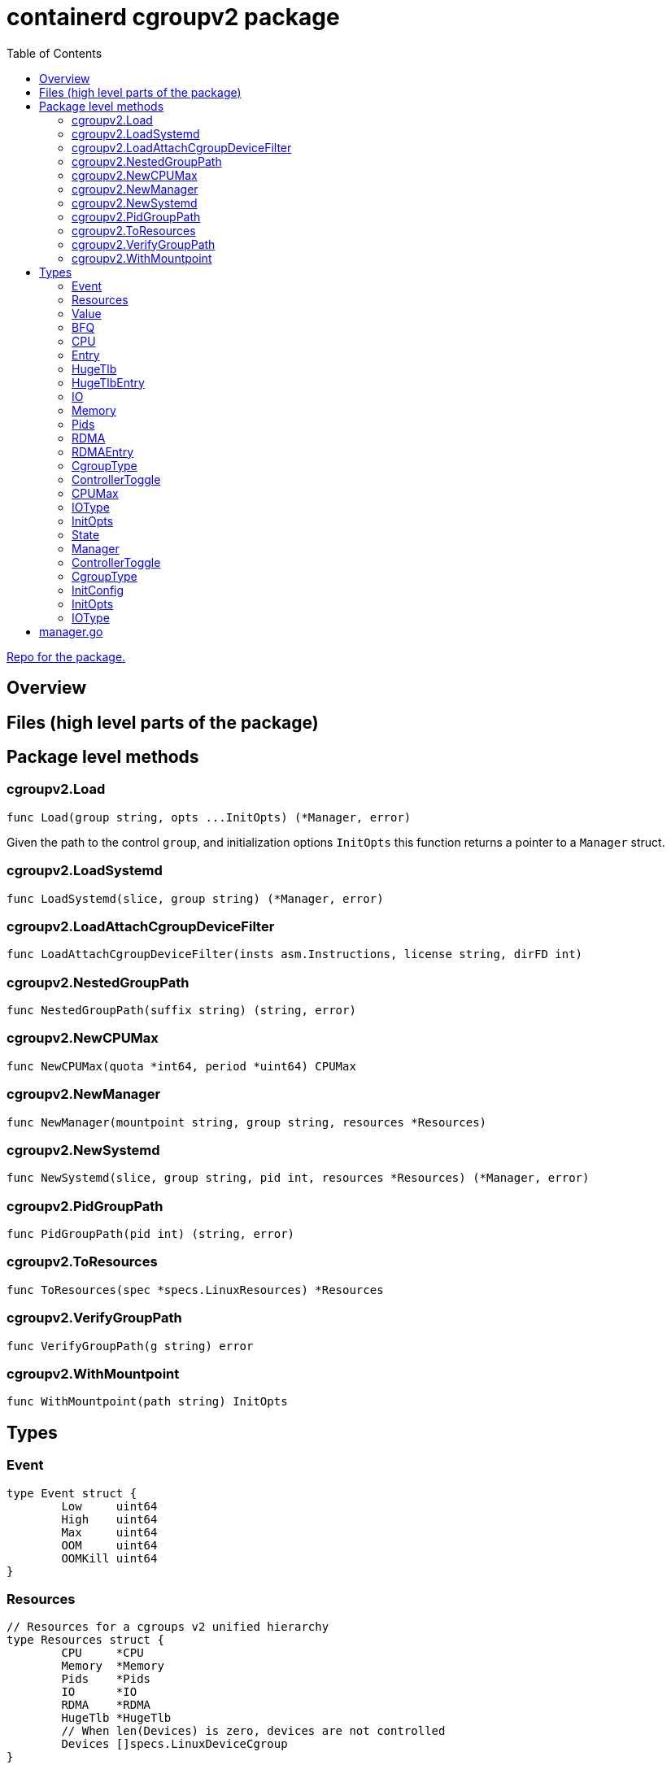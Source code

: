 = containerd cgroupv2 package
:toc:

https://github.com/containerd/cgroups[Repo for the package.]

== Overview

== Files (high level parts of the package)

== Package level methods

=== cgroupv2.Load

[source, go]
----
func Load(group string, opts ...InitOpts) (*Manager, error)
----

Given the path to the control `group`, and initialization options `InitOpts` this function returns a pointer to a `Manager` struct.

=== cgroupv2.LoadSystemd
[source, go]
----
func LoadSystemd(slice, group string) (*Manager, error)
----

=== cgroupv2.LoadAttachCgroupDeviceFilter
[source, go]
----
func LoadAttachCgroupDeviceFilter(insts asm.Instructions, license string, dirFD int)
----

=== cgroupv2.NestedGroupPath
[source, go]
----
func NestedGroupPath(suffix string) (string, error)
----

=== cgroupv2.NewCPUMax
[source, go]
----
func NewCPUMax(quota *int64, period *uint64) CPUMax
----

=== cgroupv2.NewManager
[source, go]
----
func NewManager(mountpoint string, group string, resources *Resources)
----

=== cgroupv2.NewSystemd
[source, go]
----
func NewSystemd(slice, group string, pid int, resources *Resources) (*Manager, error)
----

=== cgroupv2.PidGroupPath
[source, go]
----
func PidGroupPath(pid int) (string, error)
----

=== cgroupv2.ToResources
[source, go]
----
func ToResources(spec *specs.LinuxResources) *Resources
----

=== cgroupv2.VerifyGroupPath
[source, go]
----
func VerifyGroupPath(g string) error
----

=== cgroupv2.WithMountpoint
[source, go]
----
func WithMountpoint(path string) InitOpts
----

== Types

=== Event
[source, go]
----
type Event struct {
	Low     uint64
	High    uint64
	Max     uint64
	OOM     uint64
	OOMKill uint64
}
----

=== Resources
[source, go]
----
// Resources for a cgroups v2 unified hierarchy
type Resources struct {
	CPU     *CPU
	Memory  *Memory
	Pids    *Pids
	IO      *IO
	RDMA    *RDMA
	HugeTlb *HugeTlb
	// When len(Devices) is zero, devices are not controlled
	Devices []specs.LinuxDeviceCgroup
}
----

=== Value
[source, go]
----
// Value of a cgroup setting
type Value struct {
	filename string
	value    interface{}
}
----

=== BFQ
[source, go]
----
type BFQ struct {
	Weight uint16
}
----

=== CPU
[source, go]
----
type CPU struct {
	Weight *uint64
	Max    CPUMax
	Cpus   string
	Mems   string
}
----

=== Entry
[source, go]
----
type Entry struct {
	Type  IOType
	Major int64
	Minor int64
	Rate  uint64
}
----

=== HugeTlb
[source, go]
----
type HugeTlb []HugeTlbEntry
----

=== HugeTlbEntry
[source, go]
----
type HugeTlbEntry struct {
	HugePageSize string
	Limit        uint64
}
----

=== IO
[source, go]
----
type IO struct {
	BFQ BFQ
	Max []Entry
}
----

=== Memory
[source, go]
----
type Memory struct {
	Swap *int64
	Min  *int64
	Max  *int64
	Low  *int64
	High *int64
}
----

=== Pids
[source, go]
----
type Pids struct {
	Max int64
}
----

=== RDMA
[source, go]
----
type RDMA struct {
	Limit []RDMAEntry
}
----

=== RDMAEntry
[source, go]
----
type RDMAEntry struct {
	Device     string
	HcaHandles uint32
	HcaObjects uint32
}
----

=== CgroupType
[source, go]
----
// CgroupType represents the types a cgroup can be.
type CgroupType string

const (
	Domain         CgroupType = "domain"
	DomainThreaded CgroupType = "domain threaded"
	DomainInvalid  CgroupType = "domain invalid"
	Threaded       CgroupType = "threaded"
)
----

=== ControllerToggle
[source, go]
----
type ControllerToggle int

const (
	Enable ControllerToggle = iota + 1
	Disable
)
----

=== CPUMax
[source, go]
----
type CPUMax string
----

=== IOType
[source, go]
----
type IOType string

const (
	ReadBPS   IOType = "rbps"
	WriteBPS  IOType = "wbps"
	ReadIOPS  IOType = "riops"
	WriteIOPS IOType = "wiops"
)
----

=== InitOpts
[source, go]
----
type InitOpts func(c *InitConfig) error
----

=== State
[source, go]
----
// State is a type that represents the state of the current cgroup
type State string

const (
    Unknown State = ""
    Thawed  State = "thawed"
    Frozen  State = "frozen"
    Deleted State = "deleted"

    cgroupFreeze = "cgroup.freeze"
)
----

=== Manager

[source, go]
----
type Manager struct {
    unifiedMountpoint string
    path              string
}
----

=== ControllerToggle
[source, go]
----
type ControllerToggle int

const (
    Enable ControllerToggle = iota + 1
    Disable
)
----


=== CgroupType

[source, go]
----
// CgroupType represents the types a cgroup can be.
type CgroupType string

const (
    Domain         CgroupType = "domain"
    DomainThreaded CgroupType = "domain threaded"
    DomainInvalid  CgroupType = "domain invalid"
    Threaded       CgroupType = "threaded"
)
----

=== InitConfig
[source, go]
----
type InitConfig struct {
	mountpoint string
}
----

=== InitOpts

[source, go]
----
type InitOpts func(c *InitConfig) error
----

=== IOType

[source, go]
----
type IOType string

const (
	ReadBPS   IOType = "rbps"
	WriteBPS  IOType = "wbps"
	ReadIOPS  IOType = "riops"
	WriteIOPS IOType = "wiops"
)
----

== manager.go
